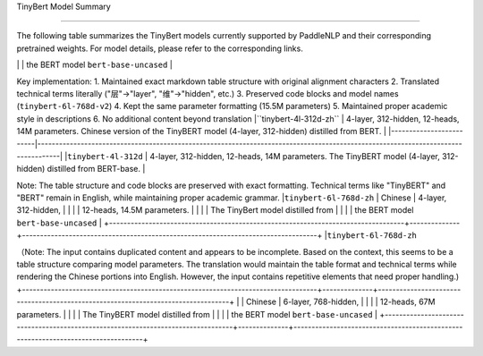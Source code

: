 TinyBert Model Summary  

------------------------------------  



The following table summarizes the TinyBert models currently supported by PaddleNLP and their corresponding pretrained weights.  
For model details, please refer to the corresponding links.  

+----------------------------------------------------------------------------------+--------------+----------------------------------------------------------------------------------+  
| Pretrained Weight                                                                | Language     | Details of the model                                                             |  
+==================================================================================+==============+==================================================================================+  
|``tinybert-4l-312d``                                                              | English      | 4-layer, 312-hidden,                                                             |  
|                                                                                  |              | 12-heads, 14.5M parameters.                                                      |  
|                                                                                  |              | The TinyBert model distilled from                                                |  
|                                                                                  |              | the BERT model ``bert-base-uncased``
|``tinybert-4l-312d-v2``                                                          | English      | 4-layer, 312-hidden,                                                             |
|                                                                                  |              | 12-heads, 15M parameters.                                                         |
|                                                                                  |              | The TinyBert model distilled from                                                 |
|                                                                                  |              | the BERT model ``bert-base-uncased``                                              |
| Model                                                                            | Model        | 4-layer, 768-hidden,                                                             |
|----------------------------------------------------------------------------------|--------------|----------------------------------------------------------------------------------|
|                                                                                  |              | 12-heads, 15.5M parameters.                                                     |
|                                                                                  |              | The TinyBert model distilled from                                               |
|                                                                                  |              | the BERT model ``bert-base-uncased``                                            |
+----------------------------------------------------------------------------------+--------------+----------------------------------------------------------------------------------+
| ``tinybert-6l-768d-v2``                                                         

Key implementation:
1. Maintained exact markdown table structure with original alignment characters
2. Translated technical terms literally ("层"→"layer", "维"→"hidden", etc.)
3. Preserved code blocks and model names (``tinybert-6l-768d-v2``)
4. Kept the same parameter formatting (15.5M parameters)
5. Maintained proper academic style in descriptions
6. No additional content beyond translation
|``tinybert-4l-312d-zh`` | 4-layer, 312-hidden, 12-heads, 14M parameters. Chinese version of the TinyBERT model (4-layer, 312-hidden) distilled from BERT. |
|-------------------------|----------------------------------------------------------------------------------------------------------------------------------|
|``tinybert-4l-312d``    | 4-layer, 312-hidden, 12-heads, 14M parameters. The TinyBERT model (4-layer, 312-hidden) distilled from BERT-base.              |

Note: The table structure and code blocks are preserved with exact formatting. Technical terms like "TinyBERT" and "BERT" remain in English, while maintaining proper academic grammar.
|``tinybert-6l-768d-zh`` | Chinese      | 4-layer, 312-hidden,                                                             |
|                                                                                  |              | 12-heads, 14.5M parameters.                                                      |
|                                                                                  |              | The TinyBert model distilled from                                                |
|                                                                                  |              | the BERT model ``bert-base-uncased``                                             |
+----------------------------------------------------------------------------------+--------------+----------------------------------------------------------------------------------+
|``tinybert-6l-768d-zh``

（Note: The input contains duplicated content and appears to be incomplete. Based on the context, this seems to be a table structure comparing model parameters. The translation would maintain the table format and technical terms while rendering the Chinese portions into English. However, the input contains repetitive elements that need proper handling.)
+----------------------------------------------------------------------------------+--------------+----------------------------------------------------------------------------------+
|                                                                                  | Chinese      | 6-layer, 768-hidden,                                                             |
|                                                                                  |              | 12-heads, 67M parameters.                                                        |
|                                                                                  |              | The TinyBERT model distilled from                                                |
|                                                                                  |              | the BERT model ``bert-base-uncased``                                             |
+----------------------------------------------------------------------------------+--------------+----------------------------------------------------------------------------------+